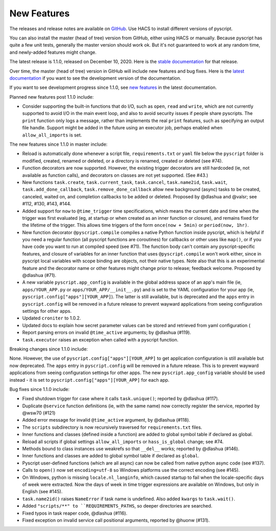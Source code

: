 New Features
============

The releases and release notes are available on `GitHub <https://github.com/custom-components/pyscript/releases>`__.
Use HACS to install different versions of pyscript.

You can also install the master (head of tree) version from GitHub, either using HACS or manually.
Because pyscript has quite a few unit tests, generally the master version should work ok. But it's not
guaranteed to work at any random time, and newly-added features might change.

The latest release is 1.1.0, released on December 10, 2020.  Here is the `stable documentation
<https://hacs-pyscript.readthedocs.io/en/stable>`__ for that release.

Over time, the master (head of tree) version in GitHub will include new features and bug fixes.
Here is the `latest documentation <https://hacs-pyscript.readthedocs.io/en/latest>`__ if you want
to see the development version of the documentation.

If you want to see development progress since 1.1.0, see
`new features <https://hacs-pyscript.readthedocs.io/en/latest/new_features.html>`__
in the latest documentation.

Planned new features post 1.1.0 include:

- Consider supporting the built-in functions that do I/O, such as ``open``, ``read`` and ``write``, which
  are not currently supported to avoid I/O in the main event loop, and also to avoid security issues if people
  share pyscripts. The ``print`` function only logs a message, rather than implements the real ``print`` features,
  such as specifying an output file handle. Support might be added in the future using an executor job, perhaps
  enabled when ``allow_all_imports`` is set.

The new features since 1.1.0 in master include:

- Reload is automatically done whenever a script file, ``requirements.txt`` or ``yaml`` file below the
  ``pyscript`` folder is modified, created, renamed or deleted, or a directory is renamed, created or
  deleted (see #74).
- Function decorators are now supported. However, the existing trigger decorators are still hardcoded
  (ie, not available as function calls), and decorators on classes are not yet supported.  (See #43.)
- New functions ``task.create``, ``task.current_task``, ``task.cancel``, ``task.name2id``, ``task.wait``,
  ``task.add_done_callback``, ``task.remove_done_callback`` allow new background (async) tasks to be
  created, canceled, waited on, and completion callbacks to be added or deleted.  Proposed by @dlashua
  and @valsr; see #112, #130, #143, #144.
- Added support for ``now`` to ``@time_trigger`` time specifications, which means the current date and
  time when the trigger was first evaluated (eg, at startup or when created as an inner function or closure),
  and remains fixed for the lifetime of the trigger. This allows time triggers of the form ``once(now + 5min)``
  or ``period(now, 1hr)``.
- New function decorator ``@pyscript.compile`` compiles a native Python function inside pyscript, which
  is helpful if you need a regular function (all pyscript functions are coroutines) for callbacks or
  other uses like ``map()``, or if you have code you want to run at compiled speed (see #71). The
  function body can't contain any pyscript-specific features, and closure of variables for an inner
  function that uses ``@pyscript.compile`` won't work either, since in pyscript local variables with
  scope binding are objects, not their native types.  Note also that this is an experimental feature
  and the decorator name or other features might change prior to release; feedback welcome.
  Proposed by @dlashua (#71).
- A new variable ``pyscript.app_config`` is available in the global address space of an app's main
  file (ie, ``apps/YOUR_APP.py`` or ``apps/YOUR_APP/__init__.py``) and is set to the YAML configuration
  for your app (ie, ``pyscript.config["apps"][YOUR_APP]``). The latter is still available, but is
  deprecated and the ``apps`` entry in ``pyscript.config`` will be removed in a future release to
  prevent wayward applications from seeing configuration settings for other apps.
- Updated ``croniter`` to 1.0.2.
- Updated docs to explain how secret parameter values can be stored and retrieved from yaml
  configuration (
- Report parsing errors on invalid ``@time_active`` arguments; by @dlashua (#119).
- ``task.executor`` raises an exception when called with a pyscript function.

Breaking changes since 1.1.0 include:

None.  However, the use of ``pyscript.config["apps"][YOUR_APP]`` to get application configuration
is still available but now deprecated. The ``apps`` entry in ``pyscript.config`` will be removed in
a future release. This is to prevent wayward applications from seeing configuration settings for other
apps. The new ``pyscript.app_config`` variable should be used instead - it is set to
``pyscript.config["apps"][YOUR_APP]`` for each app.

Bug fixes since 1.1.0 include:

- Fixed shutdown trigger for case where it calls ``task.unique()``; reported by @dlashua (#117).
- Duplicate ``@service`` function definitions (ie, with the same name) now correctly register
  the service, reported by @wsw70 (#121)
- Added error message for invalid ``@time_active`` argument, by @dlashua (#118).
- The ``scripts`` subdirectory is now recursively traversed for ``requirements.txt`` files.
- Inner functions and classes (defined inside a function) are added to global symbol table
  if declared as global.
- Reload all scripts if global settings ``allow_all_imports`` or ``hass_is_global`` change; see #74.
- Methods bound to class instances use weakrefs so that ``__del__`` works; reported by @dlashua (#146).
- Inner functions and classes are added to global symbol table if declared as ``global``.
- Pyscript user-defined functions (which are all async) can now be called from native python async
  code (see #137).
- Calls to ``open()`` now set ``encoding=utf-8`` so Windows platforms use the correct encoding
  (see #145).
- On Windows, python is missing ``locale.nl_langinfo``, which caused startup to fail when the
  locale-specific days of week were extracted.  Now the days of week in time trigger expressions
  are available on Windows, but only in English (see #145).
- ``task.name2id()`` raises ``NameError`` if task name is undefined. Also added ``kwargs`` to ``task.wait()``.
- Added ``"scripts/**" to ``REQUIREMENTS_PATHS``, so deeper directories are searched.
- Fixed typos in task reaper code, @dlashua (#116).
- Fixed exception on invalid service call positional arguments, reported by @huonw (#131).
